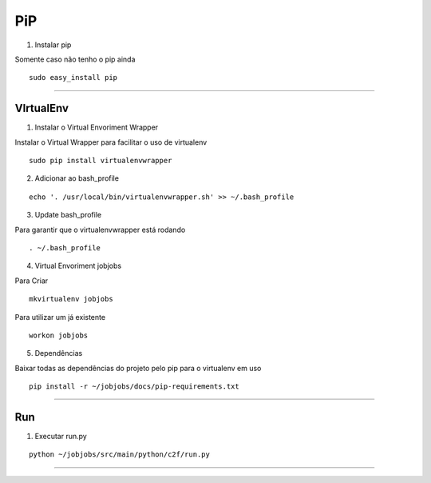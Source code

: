 -----
PiP
-----
1. Instalar pip

Somente caso não tenho o pip ainda

::

    sudo easy_install pip

---------------

VIrtualEnv
-----
1. Instalar o Virtual Envoriment Wrapper

Instalar o Virtual Wrapper para facilitar o uso de virtualenv

::

    sudo pip install virtualenvwrapper

2. Adicionar ao bash_profile

::

    echo '. /usr/local/bin/virtualenvwrapper.sh' >> ~/.bash_profile

3. Update bash_profile

Para garantir que o virtualenvwrapper está rodando

::

    . ~/.bash_profile

4. Virtual Envoriment jobjobs

Para Criar

::

    mkvirtualenv jobjobs

Para utilizar um já existente

::

    workon jobjobs

5. Dependências

Baixar todas as dependências do projeto pelo pip para o virtualenv em uso

::

    pip install -r ~/jobjobs/docs/pip-requirements.txt 

---------------

Run
-----
1. Executar run.py

::

    python ~/jobjobs/src/main/python/c2f/run.py

---------------
